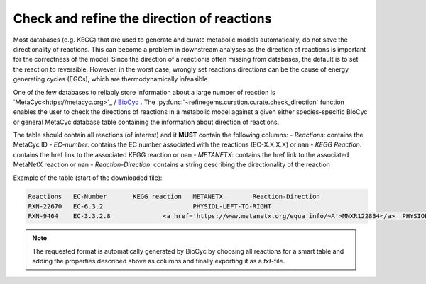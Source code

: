 Check and refine the direction of reactions
===========================================

Most databases (e.g. KEGG) that are used to generate and curate metabolic models automatically, do not save 
the directionality of reactions. This can become a problem in downstream analyses as the direction of 
reactions is important for the correctness of the model. Since the direction of a reactionis often missing from databases, 
the default is to set the reaction to reversible. However, in the worst case, wrongly set reactions directions 
can be the cause of energy generating cycles (EGCs), which are thermodynamically infeasible. 

One of the few databases to reliably store information about a large number of reaction is `MetaCyc<https://metacyc.org>`_ / `BioCyc <https://biocyc.org>`_ .
The :py:func:`~refinegems.curation.curate.check_direction` function enables the user to check the 
directions of reactions in a metabolic model against a given either species-specific BioCyc or general MetaCyc database 
table containing the information about direction of reactions. 

The table should contain all reactions (of interest) and it **MUST** contain the following columns:
- `Reactions`: contains the MetaCyc ID
- `EC-number`: contains the EC number associated with the reactions (EC-X.X.X.X) or nan
- `KEGG Reaction`: contains the href link to the associated KEGG reaction or nan
- `METANETX`: contains the href link to the associated MetaNetX reaction or nan
- `Reaction-Direction`: contains a string describing the directionality of the reaction

Example of the table (start of the downloaded file):

.. code-block:: text

    Reactions	EC-Number	KEGG reaction	METANETX	Reaction-Direction
    RXN-22670	EC-6.3.2			PHYSIOL-LEFT-TO-RIGHT
    RXN-9464	EC-3.3.2.8		<a href='https://www.metanetx.org/equa_info/~A'>MNXR122834</a>	PHYSIOL-LEFT-TO-RIGHT

..  note::

    The requested format is automatically generated by BioCyc by choosing all reactions for a smart table
    and adding the properties described above as columns and finally exporting it as a `txt`-file.

